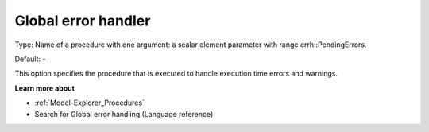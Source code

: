 

.. _Options_Stop_Criteria_-_Global_error_handler:


Global error handler
====================



Type:	Name of a procedure with one argument: a scalar element parameter with range errh::PendingErrors.

Default:	-	



This option specifies the procedure that is executed to handle execution time errors and warnings.



**Learn more about** 

*	:ref:`Model-Explorer_Procedures`  
*	Search for Global error handling (Language reference)




